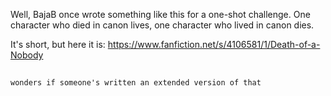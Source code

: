 :PROPERTIES:
:Author: Avaday_Daydream
:Score: 6
:DateUnix: 1544301729.0
:DateShort: 2018-Dec-09
:END:

Well, BajaB once wrote something like this for a one-shot challenge. One character who died in canon lives, one character who lived in canon dies.

It's short, but here it is: [[https://www.fanfiction.net/s/4106581/1/Death-of-a-Nobody]]

** 
   :PROPERTIES:
   :CUSTOM_ID: section
   :END:
~wonders if someone's written an extended version of that~